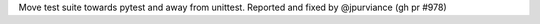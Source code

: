 Move test suite towards pytest and away from unittest.
Reported and fixed by @jpurviance (gh pr #978)
